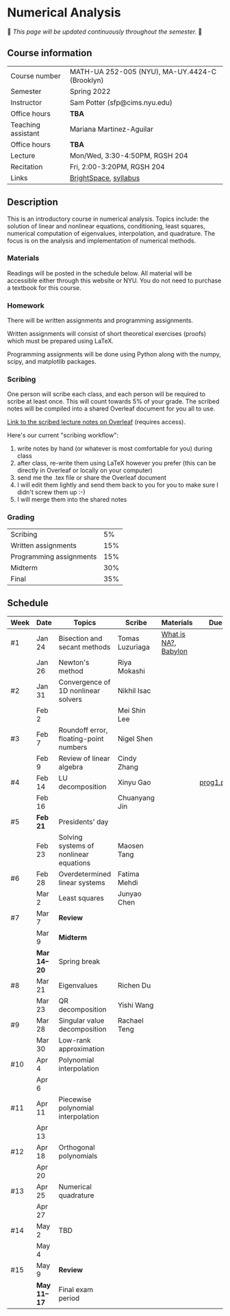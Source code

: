 * Numerical Analysis

🚧 /This page will be updated continuously throughout the semester./ 🚧

** Course information

| Course number      | MATH-UA 252-005 (NYU), MA-UY.4424-C (Brooklyn) |
| Semester           | Spring 2022                                    |
| Instructor         | Sam Potter (sfp@cims.nyu.edu)                  |
| Office hours       | **TBA**                                          |
| Teaching assistant | Mariana Martinez-Aguilar                       |
| Office hours       | **TBA**                                          |
| Lecture            | Mon/Wed, 3:30-4:50PM, RGSH 204                 |
| Recitation         | Fri, 2:00-3:20PM, RGSH 204                     |
| Links              | [[https://brightspace.nyu.edu/d2l/home/168863][BrightSpace]], [[./nyu-spring-2022-math-ua-252.org][syllabus]]                          |

** Description

   This is an introductory course in numerical analysis. Topics
   include: the solution of linear and nonlinear equations,
   conditioning, least squares, numerical computation of eigenvalues,
   interpolation, and quadrature. The focus is on the analysis and
   implementation of numerical methods.

*** Materials

   Readings will be posted in the schedule below. All material will be
   accessible either through this website or NYU. You do not need to
   purchase a textbook for this course.

*** Homework

   There will be written assignments and programming assignments.

   Written assignments will consist of short theoretical exercises
   (proofs) which must be prepared using LaTeX.

   Programming assignments will be done using Python along with the
   numpy, scipy, and matplotlib packages.

*** Scribing

	One person will scribe each class, and each person will be
	required to scribe at least once. This will count towards 5% of
	your grade. The scribed notes will be compiled into a shared
	Overleaf document for you all to use.

	[[https://www.overleaf.com/project/61eb071a35c3d0197d662200][Link to the scribed lecture notes on Overleaf]] (requires access).

	Here's our current "scribing workflow":
	1. write notes by hand (or whatever is most comfortable for you) during class
	2. after class, re-write them using LaTeX however you prefer (this can be directly in Overleaf or locally on your computer)
	3. send me the .tex file or share the Overleaf document
	4. I will edit them lightly and send them back to you for you to make sure I didn't screw them up :-)
    5. I will merge them into the shared notes

*** Grading

   | Scribing                |  5% |
   | Written assignments     | 15% |
   | Programming assignments | 15% |
   | Midterm                 | 30% |
   | Final                   | 35% |

** Schedule

   | Week | Date       | Topics                                 | Scribe          | Materials            | Due       |
   |------+------------+----------------------------------------+-----------------+----------------------+-----------|
   | #1   | Jan 24     | Bisection and secant methods           | Tomas Luzuriaga | [[https://cims.nyu.edu/~oneil/courses/sp18-math252/trefethen-def-na.pdf][What is NA?]], [[https://www.cantorsparadise.com/a-modern-look-at-square-roots-in-the-babylonian-way-ccd48a5e8716][Babylon]] |           |
   |      | Jan 26     | Newton's method                        | Riya Mokashi    |                      |           |
   |------+------------+----------------------------------------+-----------------+----------------------+-----------|
   | #2   | Jan 31     | Convergence of 1D nonlinear solvers    | Nikhil Isac     |                      |           |
   |      | Feb 2      |                                        | Mei Shin Lee    |                      |           |
   |------+------------+----------------------------------------+-----------------+----------------------+-----------|
   | #3   | Feb 7      | Roundoff error, floating-point numbers | Nigel Shen      |                      |           |
   |      | Feb 9      | Review of linear algebra               | Cindy Zhang     |                      |           |
   |------+------------+----------------------------------------+-----------------+----------------------+-----------|
   | #4   | Feb 14     | LU decomposition                       | Xinyu Gao       |                      | [[./nyu-spring-2022-math-ua-252/prog1.pdf][prog1.pdf]] |
   |      | Feb 16     |                                        | Chuanyang Jin   |                      |           |
   |------+------------+----------------------------------------+-----------------+----------------------+-----------|
   | #5   | *Feb 21*     | Presidents' day                        |                 |                      |           |
   |      | Feb 23     | Solving systems of nonlinear equations | Maosen Tang     |                      |           |
   |------+------------+----------------------------------------+-----------------+----------------------+-----------|
   | #6   | Feb 28     | Overdetermined linear systems          | Fatima Mehdi    |                      |           |
   |      | Mar 2      | Least squares                          | Junyao Chen     |                      |           |
   |------+------------+----------------------------------------+-----------------+----------------------+-----------|
   | #7   | Mar 7      | *Review*                                 |                 |                      |           |
   |      | Mar 9      | *Midterm*                                |                 |                      |           |
   |------+------------+----------------------------------------+-----------------+----------------------+-----------|
   |      | *Mar 14--20* | Spring break                           |                 |                      |           |
   |------+------------+----------------------------------------+-----------------+----------------------+-----------|
   | #8   | Mar 21     | Eigenvalues                            | Richen Du       |                      |           |
   |      | Mar 23     | QR decomposition                       | Yishi Wang      |                      |           |
   |------+------------+----------------------------------------+-----------------+----------------------+-----------|
   | #9   | Mar 28     | Singular value decomposition           | Rachael Teng    |                      |           |
   |      | Mar 30     | Low-rank approximation                 |                 |                      |           |
   |------+------------+----------------------------------------+-----------------+----------------------+-----------|
   | #10  | Apr 4      | Polynomial interpolation               |                 |                      |           |
   |      | Apr 6      |                                        |                 |                      |           |
   |------+------------+----------------------------------------+-----------------+----------------------+-----------|
   | #11  | Apr 11     | Piecewise polynomial interpolation     |                 |                      |           |
   |      | Apr 13     |                                        |                 |                      |           |
   |------+------------+----------------------------------------+-----------------+----------------------+-----------|
   | #12  | Apr 18     | Orthogonal polynomials                 |                 |                      |           |
   |      | Apr 20     |                                        |                 |                      |           |
   |------+------------+----------------------------------------+-----------------+----------------------+-----------|
   | #13  | Apr 25     | Numerical quadrature                   |                 |                      |           |
   |      | Apr 27     |                                        |                 |                      |           |
   |------+------------+----------------------------------------+-----------------+----------------------+-----------|
   | #14  | May 2      | TBD                                    |                 |                      |           |
   |      | May 4      |                                        |                 |                      |           |
   |------+------------+----------------------------------------+-----------------+----------------------+-----------|
   | #15  | May 9      | *Review*                                 |                 |                      |           |
   |------+------------+----------------------------------------+-----------------+----------------------+-----------|
   |      | *May 11--17* | Final exam period                      |                 |                      |           |
